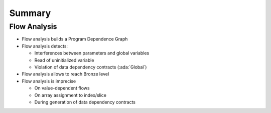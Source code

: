 =========
Summary
=========

---------------
Flow Analysis
---------------

* Flow analysis builds a Program Dependence Graph
* Flow analysis detects:

  - Interferences between parameters and global variables
  - Read of uninitialized variable
  - Violation of data dependency contracts (:ada:`Global`)

* Flow analysis allows to reach Bronze level
* Flow analysis is imprecise

  - On value-dependent flows
  - On array assignment to index/slice
  - During generation of data dependency contracts
